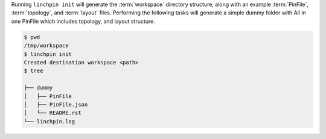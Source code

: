 Running ``linchpin init`` will generate the :term:`workspace` directory structure, along with an example :term:`PinFile`, :term:`topology`, and :term:`layout` files. Performing the following tasks will generate a simple dummy folder with All in one PinFile which includes topology, and layout structure.

.. code-block:: bash

    $ pwd
    /tmp/workspace
    $ linchpin init
    Created destination workspace <path>
    $ tree

    ├── dummy
    │   ├── PinFile
    │   ├── PinFile.json
    │   └── README.rst
    └── linchpin.log
